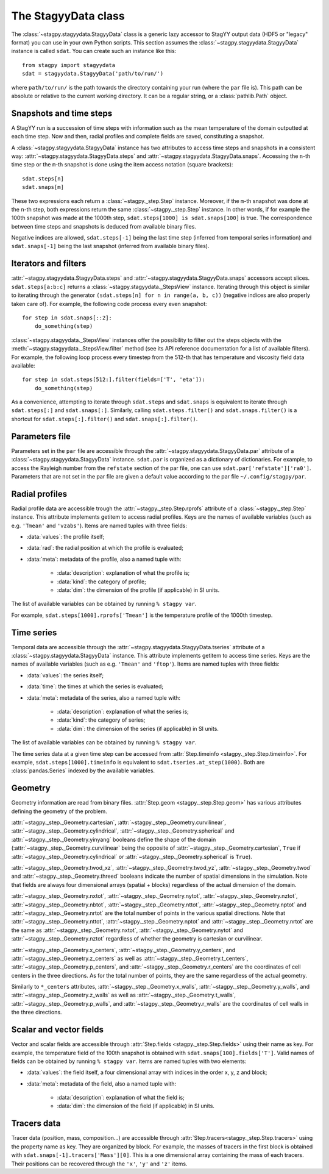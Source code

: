 The StagyyData class
====================

The :class:`~stagpy.stagyydata.StagyyData` class is a generic lazy accessor to
StagYY output data (HDF5 or "legacy" format) you can use in your own Python
scripts. This section assumes the :class:`~stagpy.stagyydata.StagyyData`
instance is called ``sdat``. You can create such an instance like this::

    from stagpy import stagyydata
    sdat = stagyydata.StagyyData('path/to/run/')

where ``path/to/run/`` is the path towards the directory containing your run
(where the ``par`` file is). This path can be absolute or relative to the
current working directory. It can be a regular string, or a
:class:`pathlib.Path` object.

Snapshots and time steps
------------------------

A StagYY run is a succession of time steps with information such as the mean
temperature of the domain outputted at each time step. Now and then, radial
profiles and complete fields are saved, constituting a snapshot.

A :class:`~stagpy.stagyydata.StagyyData` instance has two attributes to access
time steps and snapshots in a consistent way:
:attr:`~stagpy.stagyydata.StagyyData.steps` and
:attr:`~stagpy.stagyydata.StagyyData.snaps`. Accessing the ``n``-th time step
or the ``m``-th snapshot is done using the item access notation (square
brackets)::

    sdat.steps[n]
    sdat.snaps[m]

These two expressions each return a :class:`~stagpy._step.Step` instance.
Moreover, if the ``m``-th snapshot was done at the ``n``-th step, both
expressions return the same :class:`~stagpy._step.Step` instance. In
other words, if for example the 100th snapshot was made at the 1000th step,
``sdat.steps[1000] is sdat.snaps[100]`` is true.  The correspondence between
time steps and snapshots is deduced from available binary files.

Negative indices are allowed, ``sdat.steps[-1]`` being the last time step
(inferred from temporal series information) and ``sdat.snaps[-1]`` being the
last snapshot (inferred from available binary files).

Iterators and filters
---------------------

:attr:`~stagpy.stagyydata.StagyyData.steps` and
:attr:`~stagpy.stagyydata.StagyyData.snaps` accessors accept slices.
``sdat.steps[a:b:c]`` returns a :class:`~stagpy.stagyydata._StepsView`
instance. Iterating through this object is similar to iterating through the
generator ``(sdat.steps[n] for n in range(a, b, c))`` (negative indices are
also properly taken care of).  For example, the following code process every
even snapshot::

    for step in sdat.snaps[::2]:
        do_something(step)

:class:`~stagpy.stagyydata._StepsView` instances offer the possibility to
filter out the steps objects with the
:meth:`~stagpy.stagyydata._StepsView.filter` method (see its API reference
documentation for a list of available filters). For example, the following loop
process every timestep from the 512-th that has temperature and viscosity field
data available::

    for step in sdat.steps[512:].filter(fields=['T', 'eta']):
        do_something(step)

As a convenience, attempting to iterate through ``sdat.steps`` and
``sdat.snaps`` is equivalent to iterate through ``sdat.steps[:]`` and
``sdat.snaps[:]``. Similarly, calling ``sdat.steps.filter()`` and
``sdat.snaps.filter()`` is a shortcut for ``sdat.steps[:].filter()``
and ``sdat.snaps[:].filter()``.

Parameters file
---------------

Parameters set in the ``par`` file are accessible through the
:attr:`~stagpy.stagyydata.StagyyData.par` attribute of a
:class:`~stagpy.stagyydata.StagyyData` instance.  ``sdat.par`` is organized as
a dictionary of dictionaries.  For example, to access the Rayleigh number from
the ``refstate`` section of the par file, one can use
``sdat.par['refstate']['ra0']``. Parameters that are not set in the par file
are given a default value according to the par file ``~/.config/stagpy/par``.

Radial profiles
---------------

Radial profile data are accessible trough the :attr:`~stagpy._step.Step.rprofs`
attribute of a :class:`~stagpy._step.Step` instance.  This attribute implements
getitem to access radial profiles.  Keys are the names of available
variables (such as e.g. ``'Tmean'`` and ``'vzabs'``).  Items are named tuples
with three fields:

- :data:`values`: the profile itself;
- :data:`rad`: the radial position at which the profile is evaluated;
- :data:`meta`: metadata of the profile, also a named tuple with:

    - :data:`description`: explanation of what the profile is;
    - :data:`kind`: the category of profile;
    - :data:`dim`: the dimension of the profile (if applicable) in SI units.

The list of available variables can be obtained by running ``% stagpy var``.

For example, ``sdat.steps[1000].rprofs['Tmean']`` is the temperature profile of
the 1000th timestep.

Time series
-----------

Temporal data are accessible through the
:attr:`~stagpy.stagyydata.StagyyData.tseries` attribute of a
:class:`~stagpy.stagyydata.StagyyData` instance. This attribute implements
getitem to access time series.  Keys are the names of available variables
(such as e.g. ``'Tmean'`` and ``'ftop'``).  Items are named tuples with
three fields:

- :data:`values`: the series itself;
- :data:`time`: the times at which the series is evaluated;
- :data:`meta`: metadata of the series, also a named tuple with:

    - :data:`description`: explanation of what the series is;
    - :data:`kind`: the category of series;
    - :data:`dim`: the dimension of the series (if applicable) in SI units.

The list of available variables can be obtained by running ``% stagpy var``.

The time series data at a given time step can be accessed from
:attr:`Step.timeinfo <stagpy._step.Step.timeinfo>`.  For example,
``sdat.steps[1000].timeinfo`` is equivalent to ``sdat.tseries.at_step(1000)``.
Both are :class:`pandas.Series` indexed by the available variables.


Geometry
--------

Geometry information are read from binary files.  :attr:`Step.geom
<stagpy._step.Step.geom>` has various attributes defining the geometry of
the problem.

:attr:`~stagpy._step._Geometry.cartesian`,
:attr:`~stagpy._step._Geometry.curvilinear`,
:attr:`~stagpy._step._Geometry.cylindrical`,
:attr:`~stagpy._step._Geometry.spherical` and
:attr:`~stagpy._step._Geometry.yinyang` booleans define the shape of the domain
(:attr:`~stagpy._step._Geometry.curvilinear` being the opposite of
:attr:`~stagpy._step._Geometry.cartesian`, ``True`` if
:attr:`~stagpy._step._Geometry.cylindrical` or
:attr:`~stagpy._step._Geometry.spherical` is ``True``).

:attr:`~stagpy._step._Geometry.twod_xz`,
:attr:`~stagpy._step._Geometry.twod_yz`, :attr:`~stagpy._step._Geometry.twod`
and :attr:`~stagpy._step._Geometry.threed` booleans indicate the number of
spatial dimensions in the simulation. Note that fields are always four
dimensional arrays (spatial + blocks) regardless of the actual dimension of the
domain.

:attr:`~stagpy._step._Geometry.nxtot`, :attr:`~stagpy._step._Geometry.nytot`,
:attr:`~stagpy._step._Geometry.nztot`, :attr:`~stagpy._step._Geometry.nbtot`,
:attr:`~stagpy._step._Geometry.nttot`, :attr:`~stagpy._step._Geometry.nptot`
and :attr:`~stagpy._step._Geometry.nrtot` are the total number of points in the
various spatial directions. Note that :attr:`~stagpy._step._Geometry.nttot`,
:attr:`~stagpy._step._Geometry.nptot` and :attr:`~stagpy._step._Geometry.nrtot`
are the same as :attr:`~stagpy._step._Geometry.nxtot`,
:attr:`~stagpy._step._Geometry.nytot` and :attr:`~stagpy._step._Geometry.nztot`
regardless of whether the geometry is cartesian or curvilinear.

:attr:`~stagpy._step._Geometry.x_centers`,
:attr:`~stagpy._step._Geometry.y_centers`, and
:attr:`~stagpy._step._Geometry.z_centers` as well as
:attr:`~stagpy._step._Geometry.t_centers`,
:attr:`~stagpy._step._Geometry.p_centers`, and
:attr:`~stagpy._step._Geometry.r_centers` are the coordinates of cell centers
in the three directions.  As for the total number of points, they are the same
regardless of the actual geometry.

Similarly to ``*_centers`` attributes, :attr:`~stagpy._step._Geometry.x_walls`,
:attr:`~stagpy._step._Geometry.y_walls`, and
:attr:`~stagpy._step._Geometry.z_walls` as well as
:attr:`~stagpy._step._Geometry.t_walls`,
:attr:`~stagpy._step._Geometry.p_walls`, and
:attr:`~stagpy._step._Geometry.r_walls` are the coordinates of cell walls in
the three directions.

Scalar and vector fields
------------------------

Vector and scalar fields are accessible through :attr:`Step.fields
<stagpy._step.Step.fields>` using their name as key. For example, the
temperature field of the 100th snapshot is obtained with
``sdat.snaps[100].fields['T']``.  Valid names of fields can be obtained by
running ``% stagpy var``. Items are named tuples with two elements:

- :data:`values`: the field itself, a four dimensional array with indices in
  the order x, y, z and block;
- :data:`meta`: metadata of the field, also a named tuple with:

    - :data:`description`: explanation of what the field is;
    - :data:`dim`: the dimension of the field (if applicable) in SI units.

Tracers data
------------

Tracer data (position, mass, composition...) are accessible through
:attr:`Step.tracers<stagpy._step.Step.tracers>` using the
property name as key.  They are organized by block.  For example,
the masses of tracers in the first block is obtained with
``sdat.snaps[-1].tracers['Mass'][0]``. This is a one dimensional
array containing the mass of each tracers. Their positions can be
recovered through the ``'x'``, ``'y'`` and ``'z'`` items.


